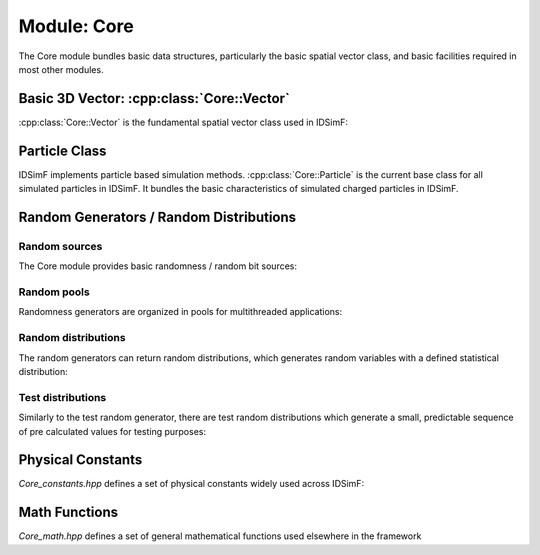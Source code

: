 .. _modules-core:

============
Module: Core
============

The Core module bundles basic data structures, particularly the basic spatial vector class, and basic facilities required in most other modules. 

Basic 3D Vector: :cpp:class:`Core::Vector`
==========================================

:cpp:class:`Core::Vector` is the fundamental spatial vector class used in IDSimF: 

.. doxygenclass:: Core::Vector
    :members:
    :undoc-members:


Particle Class
==============

IDSimF implements particle based simulation methods. :cpp:class:`Core::Particle` is the current base class for all simulated particles in IDSimF. It bundles the basic characteristics of simulated charged particles in IDSimF.

.. doxygenclass:: Core::Particle
    :members:
    :undoc-members:



Random Generators / Random Distributions
========================================

--------------
Random sources
--------------

The Core module provides basic randomness / random bit sources: 

.. doxygenclass:: Core::RandomSource
    :members:
    :undoc-members:

.. doxygenclass:: Core::MersenneBitSource
    :members:
    :undoc-members:

.. doxygenclass:: Core::TestBitSource
    :members:
    :undoc-members:


------------
Random pools
------------

Randomness generators are organized in pools for multithreaded applications: 

.. doxygenclass:: Core::AbstractRandomGeneratorPool
    :members:
    :undoc-members:

.. doxygenclass:: Core::RandomGeneratorPool
    :members:
    :undoc-members:

.. doxygenclass:: Core::TestRandomGeneratorPool
    :members:
    :undoc-members:

--------------------
Random distributions
--------------------

The random generators can return random distributions, which generates random variables with a defined statistical distribution: 

.. doxygenclass:: Core::RandomDistribution
    :members:
    :undoc-members:

.. doxygenclass:: Core::UniformRandomDistribution
    :members:
    :undoc-members:

--------------------
Test distributions
--------------------

Similarly to the test random generator, there are test random distributions which generate a small, predictable sequence of pre calculated values for testing purposes: 

.. doxygenclass:: Core::UniformTestDistribution
    :members:
    :undoc-members:

.. doxygenclass:: Core::NormalTestDistribution
    :members:
    :undoc-members:



Physical Constants
==================

`Core_constants.hpp` defines a set of physical constants widely used across IDSimF:  

.. doxygenfile:: Core_constants.hpp


Math Functions
==============

`Core_math.hpp` defines a set of general mathematical functions used elsewhere in the framework

.. doxygenfunction:: Core::degToRad
.. doxygenfunction:: Core::radToDeg
.. doxygenfunction:: Core::cartesianToPolar
.. doxygenfunction:: elevationRotate
.. doxygenfunction:: azimuthRotate
